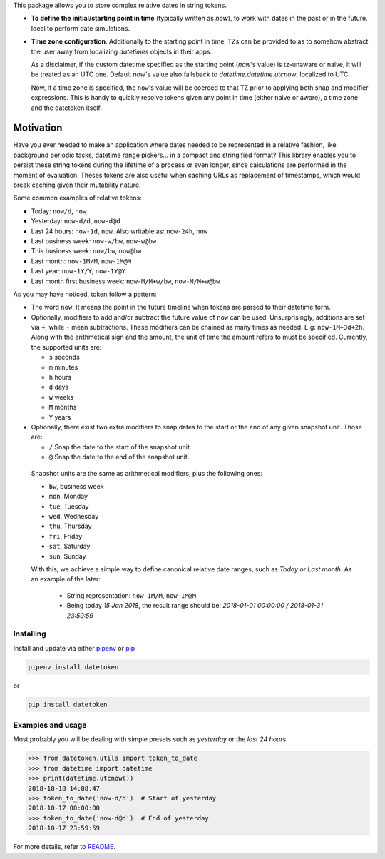 This package allows you to store complex relative dates in string tokens.

- **To define the initial/starting point in time** (typically written as `now`), to
  work with dates in the past or in the future. Ideal to perform date
  simulations.
- **Time zone configuration**. Additionally to the starting point in time, TZs
  can be provided to as to somehow abstract the user away from localizing
  *datetimes* objects in their apps.

  As a disclaimer, if the custom datetime specified as the starting point
  (`now`'s value) is tz-unaware or naive, it will be treated as an UTC one.
  Default `now`'s value also fallsback to `datetime.datetime.utcnow`, localized
  to UTC.

  Now, if a time zone is specified, the ``now``'s value will be coerced to that
  TZ prior to applying both snap and modifier expressions. This is handy
  to quickly resolve tokens given any point in time (either naive or aware), a
  time zone and the datetoken itself.

============
Motivation
============
Have you ever needed to make an application where dates needed to be
represented in a relative fashion, like background periodic
tasks, datetime range pickers... in a compact and stringified format? This
library enables you to persist these string tokens during the lifetime of a
process or even longer, since calculations are performed in the moment of
evaluation. Theses tokens are also useful when caching URLs as replacement
of timestamps, which would break caching given their mutability nature.

Some common examples of relative tokens:

-  Today: ``now/d``, ``now``
-  Yesterday: ``now-d/d``, ``now-d@d``
-  Last 24 hours: ``now-1d``, ``now``. Also writable as: ``now-24h``,
   ``now``
-  Last business week: ``now-w/bw``, ``now-w@bw``
-  This business week: ``now/bw``, ``now@bw``
-  Last month: ``now-1M/M``, ``now-1M@M``
-  Last year: ``now-1Y/Y``, ``now-1Y@Y``
-  Last month first business week: ``now-M/M+w/bw``, ``now-M/M+w@bw``

As you may have noticed, token follow a pattern:

-  The word ``now``. It means the point in the future timeline when
   tokens are parsed to their datetime form.
-  Optionally, modifiers to add and/or subtract the future value of
   ``now`` can be used. Unsurprisingly, additions are set via ``+``, while
   ``-`` mean subtractions. These modifiers can be chained as many times
   as needed. E.g: ``now-1M+3d+2h``. Along with the arithmetical sign
   and the amount, the unit of time the amount refers to must be
   specified. Currently, the supported units are:

   -  ``s`` seconds
   -  ``m`` minutes
   -  ``h`` hours
   -  ``d`` days
   -  ``w`` weeks
   -  ``M`` months
   -  ``Y`` years

-  Optionally, there exist two extra modifiers to snap dates to the
   start or the end of any given snapshot unit. Those are:

   -  ``/`` Snap the date to the start of the snapshot unit.
   -  ``@`` Snap the date to the end of the snapshot unit.

  Snapshot units are the same as arithmetical modifiers, plus the following
  ones:

  - ``bw``, business week
  - ``mon``, Monday
  - ``tue``, Tuesday
  - ``wed``, Wednesday
  - ``thu``, Thursday
  - ``fri``, Friday
  - ``sat``, Saturday
  - ``sun``, Sunday

  With this, we achieve a simple way to define canonical relative date ranges,
  such as *Today* or *Last month*. As an example of the later:

   -  String representation: ``now-1M/M``, ``now-1M@M``
   -  Being today *15 Jan 2018*, the result range should be: *2018-01-01
      00:00:00 / 2018-01-31 23:59:59*


Installing
----------

Install and update via either `pipenv`_ or `pip`_

.. code:: shell

    pipenv install datetoken

or

.. code:: shell

    pip install datetoken


Examples and usage
------------------

Most probably you will be dealing with simple presets such as
*yesterday* or the *last 24 hours*.

.. code:: python

   >>> from datetoken.utils import token_to_date
   >>> from datetime import datetime
   >>> print(datetime.utcnow())
   2018-10-18 14:08:47
   >>> token_to_date('now-d/d')  # Start of yesterday
   2018-10-17 00:00:00
   >>> token_to_date('now-d@d')  # End of yesterday
   2018-10-17 23:59:59

For more details, refer to `README`_.

.. _readme: https://github.com/sonirico/datetoken#datetoken--
.. _pipenv: https://pipenv.readthedocs.io/en/latest/
.. _pip: https://pip.pypa.io/en/stable/quickstart/
